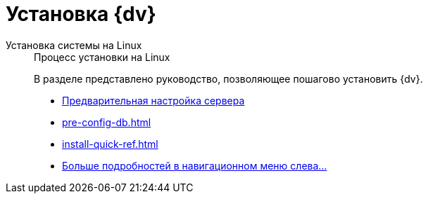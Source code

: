 = Установка {dv}

[tabs]
====
Установка системы на Linux::
+
.Процесс установки на Linux
****
В разделе представлено руководство, позволяющее пошагово установить {dv}.

* xref:pre-config-server.adoc[Предварительная настройка сервера]
* xref:pre-config-db.adoc[]
* xref:install-quick-ref.adoc[]
* xref:installation.adoc[Больше подробностей в навигационном меню слева...]
****
====
